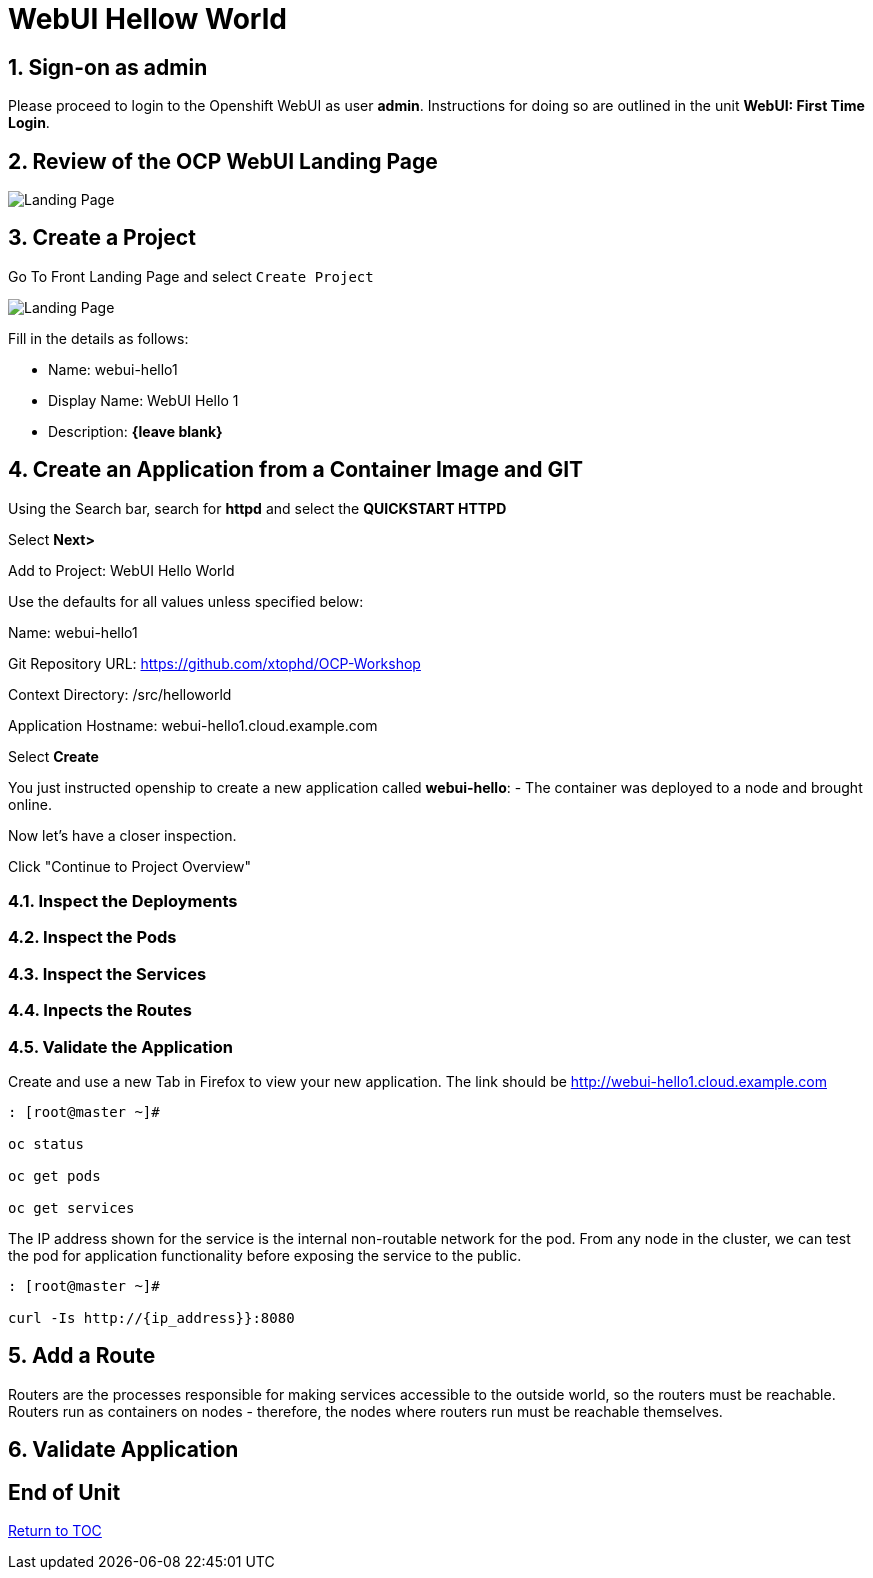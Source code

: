 :sectnums:
:sectnumlevels: 3
ifdef::env-github[]
:tip-caption: :bulb:
:note-caption: :information_source:
:important-caption: :heavy_exclamation_mark:
:caution-caption: :fire:
:warning-caption: :warning:
endif::[]
:units_dir: units
:imagesdir: ./images


= WebUI Hellow World

== Sign-on as admin

Please proceed to login to the Openshift WebUI as user *admin*.  Instructions for doing so are outlined in the unit *WebUI: First Time Login*.


== Review of the OCP WebUI Landing Page

====
image::ocp-webui-project-01.jpg[Landing Page]
====

== Create a Project

Go To Front Landing Page and select `Create Project`

====
image::ocp-webui-project-01.jpg[Landing Page]
====

Fill in the details as follows:

* Name: webui-hello1
* Display Name: WebUI Hello 1
* Description: *{leave blank}*

== Create an Application from a Container Image and GIT

Using the Search bar, search for **httpd** and select the *QUICKSTART HTTPD*

Select **Next>**

Add to Project: WebUI Hello World

Use the defaults for all values unless specified below:

Name: webui-hello1

Git Repository URL: https://github.com/xtophd/OCP-Workshop

Context Directory: /src/helloworld

Application Hostname: webui-hello1.cloud.example.com

Select **Create**

You just instructed openship to create a new application called **webui-hello**:
  - The container was deployed to a node and brought online.

Now let's have a closer inspection.  

Click "Continue to Project Overview"

=== Inspect the Deployments

=== Inspect the Pods

=== Inspect the Services

=== Inpects the Routes

=== Validate the Application

Create and use a new Tab in Firefox to view your new application.  The link should be http://webui-hello1.cloud.example.com





```
: [root@master ~]#

oc status
    
oc get pods
    
oc get services
```

The IP address shown for the service is the internal non-routable network for the pod.  From any node in the cluster, we can test the pod for application functionality before exposing the service to the public. 

```
: [root@master ~]#

curl -Is http://{ip_address}}:8080
```

== Add a Route

Routers are the processes responsible for making services accessible to the outside world, so the routers must be reachable. Routers run as containers on nodes - therefore, the nodes where routers run must be reachable themselves.


== Validate Application


[discrete]
== End of Unit
link:../OCP-Workshop.adoc[Return to TOC]

////
Always end files with a blank line to avoid include problems.
////
